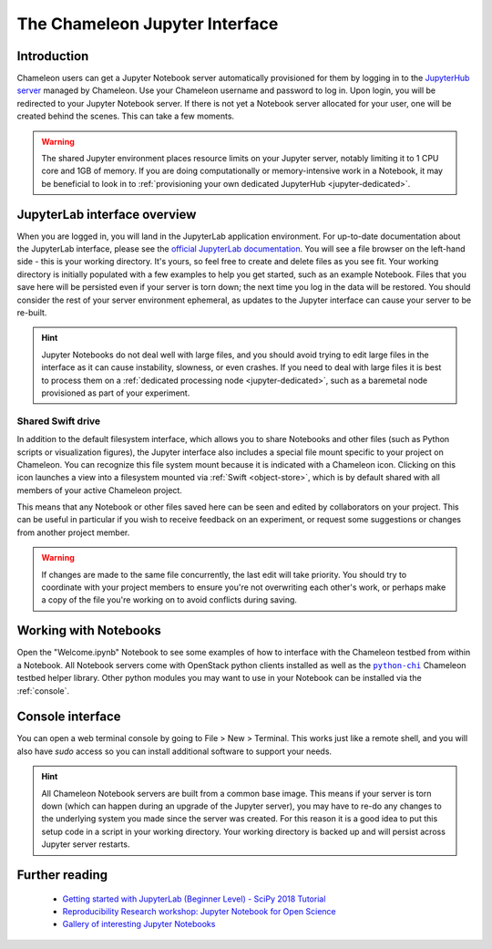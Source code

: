 .. |python_chi| replace:: ``python-chi``
.. _python_chi: https://github.com/chameleoncloud/python-chi

.. _jupyter-notebook:

The Chameleon Jupyter Interface
===============================

.. _introduction:

Introduction
------------

Chameleon users can get a Jupyter Notebook server automatically provisioned for them by logging in to the `JupyterHub server <https://jupyter.chameleoncloud.org>`_ managed by Chameleon. Use your Chameleon username and password to log in. Upon login, you will be redirected to your Jupyter Notebook server. If there is not yet a Notebook server allocated for your user, one will be created behind the scenes. This can take a few moments.

.. figure:: interface/login.png
  :alt: The JupyterHub login page

.. warning:: The shared Jupyter environment places resource limits on your Jupyter server, notably limiting it to 1 CPU core and 1GB of memory. If you are doing computationally or memory-intensive work in a Notebook, it may be beneficial to look in to :ref:`provisioning your own dedicated JupyterHub <jupyter-dedicated>`.

.. _jupyterlab:

JupyterLab interface overview
-----------------------------

When you are logged in, you will land in the JupyterLab application environment. For up-to-date documentation about the JupyterLab interface, please see the `official JupyterLab documentation <https://jupyterlab.readthedocs.io/en/stable/user/interface.html>`_. You will see a file browser on the left-hand side - this is your working directory. It's yours, so feel free to create and delete files as you see fit. Your working directory is initially populated with a few examples to help you get started, such as an example Notebook. Files that you save here will be persisted even if your server is torn down; the next time you log in the data will be restored. You should consider the rest of your server environment ephemeral, as updates to the Jupyter interface can cause your server to be re-built.

.. hint::
   Jupyter Notebooks do not deal well with large files, and you should avoid trying to edit large files in the interface as it can cause instability, slowness, or even crashes. If you need to deal with large files it is best to process them on a :ref:`dedicated processing node <jupyter-dedicated>`, such as a baremetal node provisioned as part of your experiment.

.. figure:: interface/landing.png
  :alt: The JupyterLab interface

.. _shared_drive:

Shared Swift drive
^^^^^^^^^^^^^^^^^^

In addition to the default filesystem interface, which allows you to share Notebooks and other files (such as Python scripts or visualization figures), the Jupyter interface also includes a special file mount specific to your project on Chameleon. You can recognize this file system mount because it is indicated with a Chameleon icon. Clicking on this icon launches a view into a filesystem mounted via :ref:`Swift <object-store>`, which is by default shared with all members of your active Chameleon project.

This means that any Notebook or other files saved here can be seen and edited by collaborators on your project. This can be useful in particular if you wish to receive feedback on an experiment, or request some suggestions or changes from another project member.

.. figure:: interface/shared_drive.png
  :alt: The shared drive file system in the JupyterLab interface

.. warning::
   If changes are made to the same file concurrently, the last edit will take priority. You should try to coordinate with your project members to ensure you're not overwriting each other's work, or perhaps make a copy of the file you're working on to avoid conflicts during saving.

.. _notebooks:

Working with Notebooks
----------------------

Open the "Welcome.ipynb" Notebook to see some examples of how to interface with the Chameleon testbed from within a Notebook. All Notebook servers come with OpenStack python clients installed as well as the |python_chi|_ Chameleon testbed helper library. Other python modules you may want to use in your Notebook can be installed via the :ref:`console`.

.. figure:: interface/notebook.png
  :alt: An example Jupyter Notebook in JupyterLab

.. _console:

Console interface
-----------------

You can open a web terminal console by going to File > New > Terminal. This works just like a remote shell, and you will also have `sudo` access so you can install additional software to support your needs.

.. hint::
   All Chameleon Notebook servers are built from a common base image. This means if your server is torn down (which can happen during an upgrade of the Jupyter server), you may have to re-do any changes to the underlying system you made since the server was created. For this reason it is a good idea to put this setup code in a script in your working directory. Your working directory is backed up and will persist across Jupyter server restarts.

.. figure:: interface/console.png
  :alt: The web terminal console in JupyterLab

Further reading
---------------

  - `Getting started with JupyterLab (Beginner Level) - SciPy 2018 Tutorial <https://www.youtube.com/watch?v=Gzun8PpyBCo>`_
  - `Reproducibility Research workshop: Jupyter Notebook for Open Science <https://reproducible-analysis-workshop.readthedocs.io/en/latest/4.Jupyter-Notebook.html>`_
  - `Gallery of interesting Jupyter Notebooks <https://github.com/jupyter/jupyter/wiki/A-gallery-of-interesting-Jupyter-Notebooks>`_
